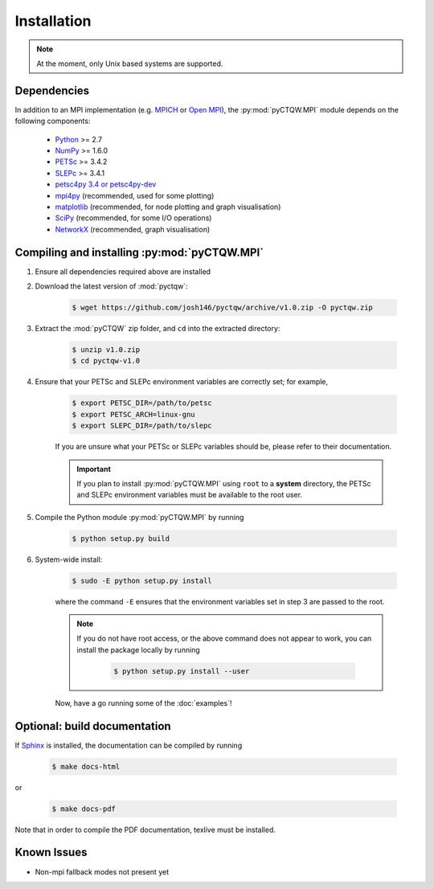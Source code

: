 ==================================
Installation
==================================

.. note::
	At the moment, only Unix based systems are supported.

Dependencies
============

In addition to an MPI implementation (e.g. `MPICH <http://www.mpich.org/>`_ or `Open MPI <http://www.open-mpi.org/>`_), the :py:mod:`pyCTQW.MPI` module depends on the following components:

	- `Python <http://www.python.org/>`_ >= 2.7
	- `NumPy <http://www.numpy.org/>`_ >= 1.6.0
	- `PETSc <http://www.mcs.anl.gov/petsc/>`_ >= 3.4.2	
	- `SLEPc <http://www.grycap.upv.es/slepc/>`_ >= 3.4.1	
	- `petsc4py 3.4 or petsc4py-dev <https://pypi.python.org/pypi/petsc4py/3.4>`_
	- `mpi4py <http://mpi4py.scipy.org/>`_		(recommended, used for some plotting)
	- `matplotlib <http://matplotlib.org/>`_	(recommended, for node plotting and graph visualisation)
	- `SciPy <http://www.scipy.org/>`_			(recommended, for some I/O operations)
	- `NetworkX <http://networkx.github.io/>`_		(recommended, graph visualisation)


Compiling and installing :py:mod:`pyCTQW.MPI`
=============================================

1) Ensure all dependencies required above are installed
   
2) Download the latest version of :mod:`pyctqw`:
   	
   	.. code-block:: bash

   		$ wget https://github.com/josh146/pyctqw/archive/v1.0.zip -O pyctqw.zip

3) Extract the :mod:`pyCTQW` zip folder, and ``cd`` into the extracted directory:

	.. code-block:: bash
		
		$ unzip v1.0.zip
		$ cd pyctqw-v1.0

4) Ensure that your PETSc and SLEPc environment variables are correctly set; for example,

	.. code-block:: bash

		$ export PETSC_DIR=/path/to/petsc
		$ export PETSC_ARCH=linux-gnu
		$ export SLEPC_DIR=/path/to/slepc

	If you are unsure what your PETSc or SLEPc variables should be, please refer to their documentation.

	.. important::
		If you plan to install :py:mod:`pyCTQW.MPI` using ``root`` to a **system** directory, the PETSc and SLEPc environment variables must be available to the root user.

5) Compile the Python module :py:mod:`pyCTQW.MPI` by running

	.. code-block:: bash
		
		$ python setup.py build

6) System-wide install:

	.. code-block:: bash
		
		$ sudo -E python setup.py install

	where the command ``-E`` ensures that the environment variables set in step 3 are passed to the root.

	.. note::
		If you do not have root access, or the above command does not appear to work, you can install the package locally by running

			.. code-block:: bash
				
				$ python setup.py install --user

	Now, have a go running some of the :doc:`examples`!


**Optional:** build documentation 
=======================================

If `Sphinx <http://sphinx-doc.org/>`_ is installed, the documentation can be compiled by running

	.. code-block:: bash
		
		$ make docs-html

or

	.. code-block:: bash
		
		$ make docs-pdf

Note that in order to compile the PDF documentation, texlive must be
installed.

Known Issues
==============

* Non-mpi fallback modes not present yet